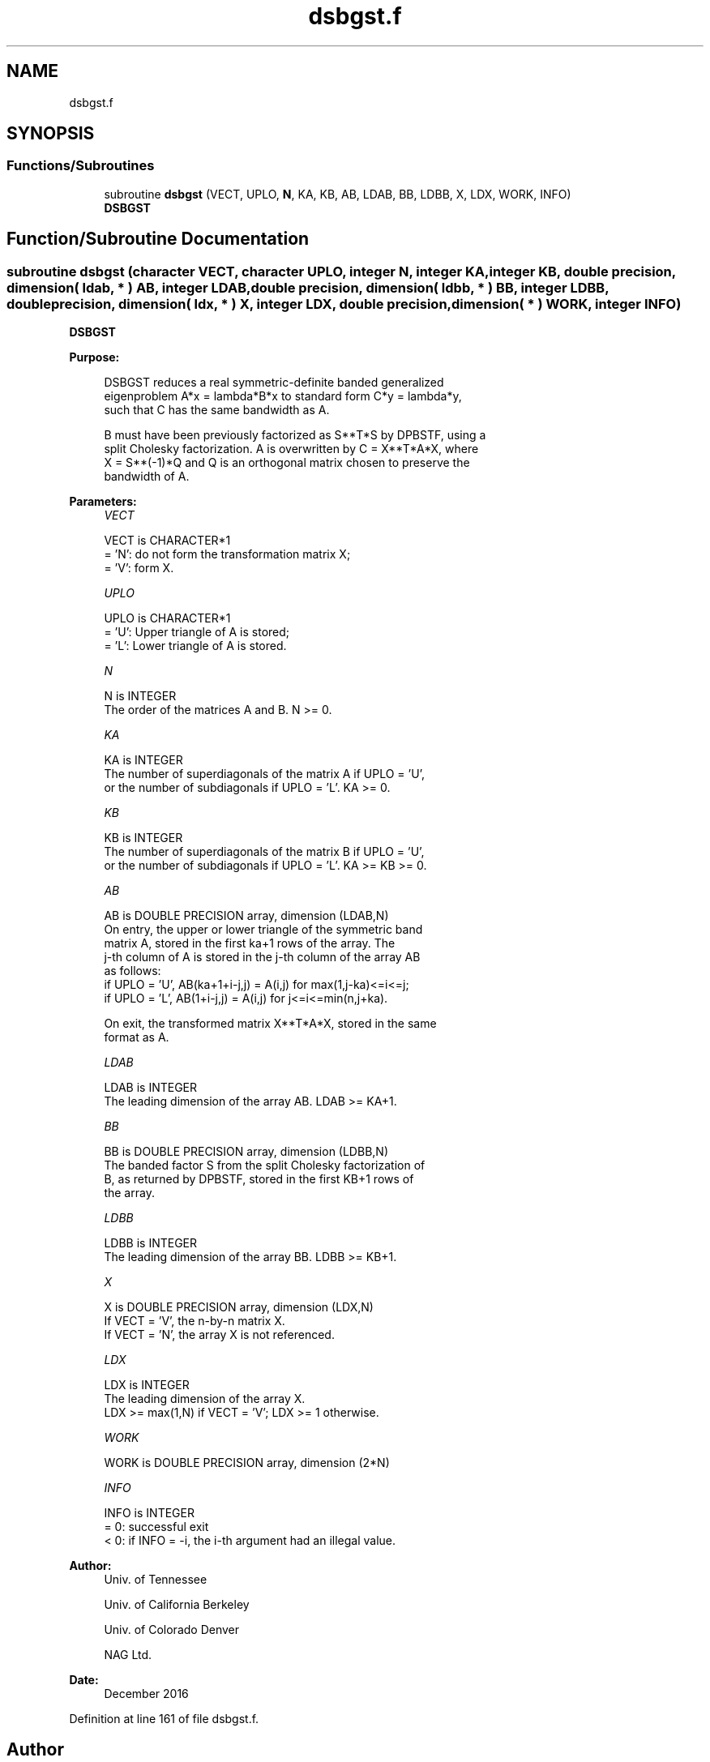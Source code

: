 .TH "dsbgst.f" 3 "Tue Nov 14 2017" "Version 3.8.0" "LAPACK" \" -*- nroff -*-
.ad l
.nh
.SH NAME
dsbgst.f
.SH SYNOPSIS
.br
.PP
.SS "Functions/Subroutines"

.in +1c
.ti -1c
.RI "subroutine \fBdsbgst\fP (VECT, UPLO, \fBN\fP, KA, KB, AB, LDAB, BB, LDBB, X, LDX, WORK, INFO)"
.br
.RI "\fBDSBGST\fP "
.in -1c
.SH "Function/Subroutine Documentation"
.PP 
.SS "subroutine dsbgst (character VECT, character UPLO, integer N, integer KA, integer KB, double precision, dimension( ldab, * ) AB, integer LDAB, double precision, dimension( ldbb, * ) BB, integer LDBB, double precision, dimension( ldx, * ) X, integer LDX, double precision, dimension( * ) WORK, integer INFO)"

.PP
\fBDSBGST\fP  
.PP
\fBPurpose: \fP
.RS 4

.PP
.nf
 DSBGST reduces a real symmetric-definite banded generalized
 eigenproblem  A*x = lambda*B*x  to standard form  C*y = lambda*y,
 such that C has the same bandwidth as A.

 B must have been previously factorized as S**T*S by DPBSTF, using a
 split Cholesky factorization. A is overwritten by C = X**T*A*X, where
 X = S**(-1)*Q and Q is an orthogonal matrix chosen to preserve the
 bandwidth of A.
.fi
.PP
 
.RE
.PP
\fBParameters:\fP
.RS 4
\fIVECT\fP 
.PP
.nf
          VECT is CHARACTER*1
          = 'N':  do not form the transformation matrix X;
          = 'V':  form X.
.fi
.PP
.br
\fIUPLO\fP 
.PP
.nf
          UPLO is CHARACTER*1
          = 'U':  Upper triangle of A is stored;
          = 'L':  Lower triangle of A is stored.
.fi
.PP
.br
\fIN\fP 
.PP
.nf
          N is INTEGER
          The order of the matrices A and B.  N >= 0.
.fi
.PP
.br
\fIKA\fP 
.PP
.nf
          KA is INTEGER
          The number of superdiagonals of the matrix A if UPLO = 'U',
          or the number of subdiagonals if UPLO = 'L'.  KA >= 0.
.fi
.PP
.br
\fIKB\fP 
.PP
.nf
          KB is INTEGER
          The number of superdiagonals of the matrix B if UPLO = 'U',
          or the number of subdiagonals if UPLO = 'L'.  KA >= KB >= 0.
.fi
.PP
.br
\fIAB\fP 
.PP
.nf
          AB is DOUBLE PRECISION array, dimension (LDAB,N)
          On entry, the upper or lower triangle of the symmetric band
          matrix A, stored in the first ka+1 rows of the array.  The
          j-th column of A is stored in the j-th column of the array AB
          as follows:
          if UPLO = 'U', AB(ka+1+i-j,j) = A(i,j) for max(1,j-ka)<=i<=j;
          if UPLO = 'L', AB(1+i-j,j)    = A(i,j) for j<=i<=min(n,j+ka).

          On exit, the transformed matrix X**T*A*X, stored in the same
          format as A.
.fi
.PP
.br
\fILDAB\fP 
.PP
.nf
          LDAB is INTEGER
          The leading dimension of the array AB.  LDAB >= KA+1.
.fi
.PP
.br
\fIBB\fP 
.PP
.nf
          BB is DOUBLE PRECISION array, dimension (LDBB,N)
          The banded factor S from the split Cholesky factorization of
          B, as returned by DPBSTF, stored in the first KB+1 rows of
          the array.
.fi
.PP
.br
\fILDBB\fP 
.PP
.nf
          LDBB is INTEGER
          The leading dimension of the array BB.  LDBB >= KB+1.
.fi
.PP
.br
\fIX\fP 
.PP
.nf
          X is DOUBLE PRECISION array, dimension (LDX,N)
          If VECT = 'V', the n-by-n matrix X.
          If VECT = 'N', the array X is not referenced.
.fi
.PP
.br
\fILDX\fP 
.PP
.nf
          LDX is INTEGER
          The leading dimension of the array X.
          LDX >= max(1,N) if VECT = 'V'; LDX >= 1 otherwise.
.fi
.PP
.br
\fIWORK\fP 
.PP
.nf
          WORK is DOUBLE PRECISION array, dimension (2*N)
.fi
.PP
.br
\fIINFO\fP 
.PP
.nf
          INFO is INTEGER
          = 0:  successful exit
          < 0:  if INFO = -i, the i-th argument had an illegal value.
.fi
.PP
 
.RE
.PP
\fBAuthor:\fP
.RS 4
Univ\&. of Tennessee 
.PP
Univ\&. of California Berkeley 
.PP
Univ\&. of Colorado Denver 
.PP
NAG Ltd\&. 
.RE
.PP
\fBDate:\fP
.RS 4
December 2016 
.RE
.PP

.PP
Definition at line 161 of file dsbgst\&.f\&.
.SH "Author"
.PP 
Generated automatically by Doxygen for LAPACK from the source code\&.

